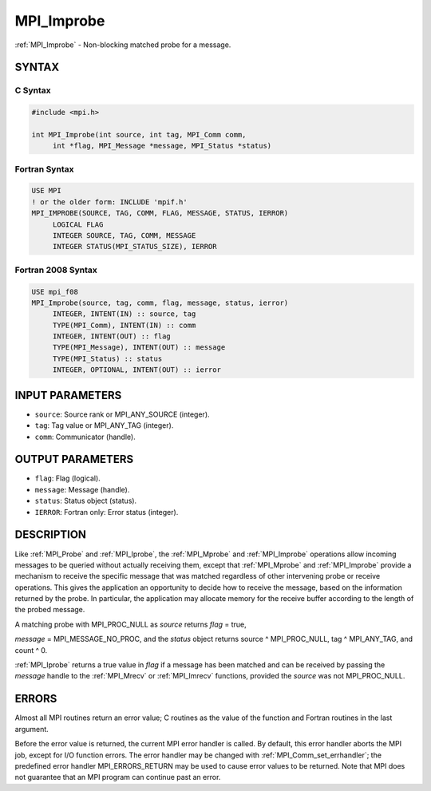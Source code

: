 .. _mpi_improbe:


MPI_Improbe
===========

.. include_body

:ref:`MPI_Improbe` - Non-blocking matched probe for a message.


SYNTAX
------


C Syntax
^^^^^^^^

.. code-block:: c

   #include <mpi.h>

   int MPI_Improbe(int source, int tag, MPI_Comm comm,
   	int *flag, MPI_Message *message, MPI_Status *status)


Fortran Syntax
^^^^^^^^^^^^^^

.. code-block:: fortran

   USE MPI
   ! or the older form: INCLUDE 'mpif.h'
   MPI_IMPROBE(SOURCE, TAG, COMM, FLAG, MESSAGE, STATUS, IERROR)
   	LOGICAL	FLAG
   	INTEGER	SOURCE, TAG, COMM, MESSAGE
   	INTEGER	STATUS(MPI_STATUS_SIZE), IERROR


Fortran 2008 Syntax
^^^^^^^^^^^^^^^^^^^

.. code-block:: fortran

   USE mpi_f08
   MPI_Improbe(source, tag, comm, flag, message, status, ierror)
   	INTEGER, INTENT(IN) :: source, tag
   	TYPE(MPI_Comm), INTENT(IN) :: comm
   	INTEGER, INTENT(OUT) :: flag
   	TYPE(MPI_Message), INTENT(OUT) :: message
   	TYPE(MPI_Status) :: status
   	INTEGER, OPTIONAL, INTENT(OUT) :: ierror


INPUT PARAMETERS
----------------
* ``source``: Source rank or MPI_ANY_SOURCE (integer).
* ``tag``: Tag value or MPI_ANY_TAG (integer).
* ``comm``: Communicator (handle).

OUTPUT PARAMETERS
-----------------
* ``flag``: Flag (logical).
* ``message``: Message (handle).
* ``status``: Status object (status).
* ``IERROR``: Fortran only: Error status (integer).

DESCRIPTION
-----------

Like :ref:`MPI_Probe` and :ref:`MPI_Iprobe`, the :ref:`MPI_Mprobe` and :ref:`MPI_Improbe` operations
allow incoming messages to be queried without actually receiving them,
except that :ref:`MPI_Mprobe` and :ref:`MPI_Improbe` provide a mechanism to receive
the specific message that was matched regardless of other intervening
probe or receive operations. This gives the application an opportunity
to decide how to receive the message, based on the information returned
by the probe. In particular, the application may allocate memory for the
receive buffer according to the length of the probed message.

A matching probe with MPI_PROC_NULL as *source* returns *flag* = true,

*message* = MPI_MESSAGE_NO_PROC, and the *status* object returns source
^ MPI_PROC_NULL, tag ^ MPI_ANY_TAG, and count ^ 0.

:ref:`MPI_Iprobe` returns a true value in *flag* if a message has been matched
and can be received by passing the *message* handle to the :ref:`MPI_Mrecv` or
:ref:`MPI_Imrecv` functions, provided the *source* was not MPI_PROC_NULL.


ERRORS
------

Almost all MPI routines return an error value; C routines as the value
of the function and Fortran routines in the last argument.

Before the error value is returned, the current MPI error handler is
called. By default, this error handler aborts the MPI job, except for
I/O function errors. The error handler may be changed with
:ref:`MPI_Comm_set_errhandler`; the predefined error handler MPI_ERRORS_RETURN
may be used to cause error values to be returned. Note that MPI does not
guarantee that an MPI program can continue past an error.


.. seealso::
   :ref:`MPI_Mprobe` :ref:`MPI_Probe` :ref:`MPI_Iprobe` :ref:`MPI_Mrecv` :ref:`MPI_Imrecv` :ref:`MPI_Cancel`
